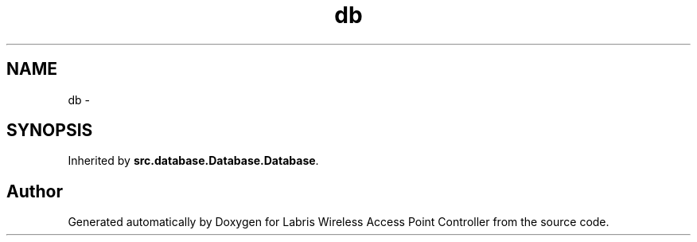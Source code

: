 .TH "db" 3 "Tue Mar 26 2013" "Version v1.0" "Labris Wireless Access Point Controller" \" -*- nroff -*-
.ad l
.nh
.SH NAME
db \- 
.SH SYNOPSIS
.br
.PP
.PP
Inherited by \fBsrc\&.database\&.Database\&.Database\fP\&.

.SH "Author"
.PP 
Generated automatically by Doxygen for Labris Wireless Access Point Controller from the source code\&.
